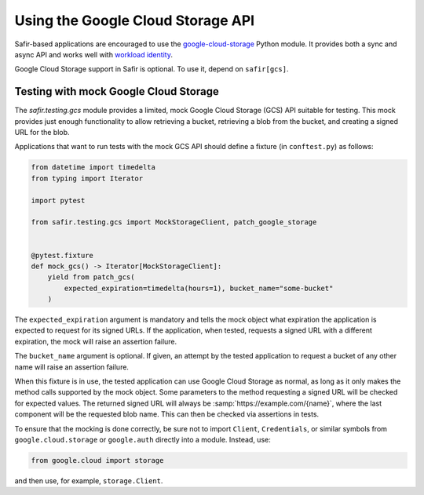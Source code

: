 ##################################
Using the Google Cloud Storage API
##################################

Safir-based applications are encouraged to use the `google-cloud-storage <https://cloud.google.com/python/docs/reference/storage/latest>`__ Python module.
It provides both a sync and async API and works well with `workload identity <https://cloud.google.com/kubernetes-engine/docs/how-to/workload-identity>`__.

Google Cloud Storage support in Safir is optional.
To use it, depend on ``safir[gcs]``.

Testing with mock Google Cloud Storage
======================================

The `safir.testing.gcs` module provides a limited, mock Google Cloud Storage (GCS) API suitable for testing.
This mock provides just enough functionality to allow retrieving a bucket, retrieving a blob from the bucket, and creating a signed URL for the blob.

Applications that want to run tests with the mock GCS API should define a fixture (in ``conftest.py``) as follows:

.. code-block:: python

   from datetime import timedelta
   from typing import Iterator

   import pytest

   from safir.testing.gcs import MockStorageClient, patch_google_storage


   @pytest.fixture
   def mock_gcs() -> Iterator[MockStorageClient]:
       yield from patch_gcs(
           expected_expiration=timedelta(hours=1), bucket_name="some-bucket"
       )

The ``expected_expiration`` argument is mandatory and tells the mock object what expiration the application is expected to request for its signed URLs.
If the application, when tested, requests a signed URL with a different expiration, the mock will raise an assertion failure.

The ``bucket_name`` argument is optional.
If given, an attempt by the tested application to request a bucket of any other name will raise an assertion failure.

When this fixture is in use, the tested application can use Google Cloud Storage as normal, as long as it only makes the method calls supported by the mock object.
Some parameters to the method requesting a signed URL will be checked for expected values.
The returned signed URL will always be :samp:`https://example.com/{name}`, where the last component will be the requested blob name.
This can then be checked via assertions in tests.

To ensure that the mocking is done correctly, be sure not to import ``Client``, ``Credentials``, or similar symbols from ``google.cloud.storage`` or ``google.auth`` directly into a module.
Instead, use:

.. code-block:: python

   from google.cloud import storage

and then use, for example, ``storage.Client``.
